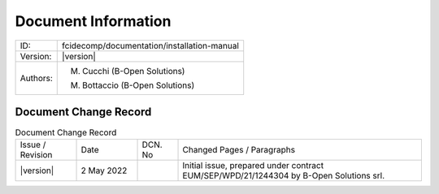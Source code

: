Document Information
====================

+---------------------------+--------------------------------------------------------------------------+
| ID:                       | fcidecomp/documentation/installation-manual                              |
+---------------------------+--------------------------------------------------------------------------+
| Version:                  | |version|                                                                |
+---------------------------+--------------------------------------------------------------------------+
| Authors:                  | M. Cucchi (B-Open Solutions)                                             |
|                           |                                                                          |
|                           | M. Bottaccio (B-Open Solutions)                                          |
+---------------------------+--------------------------------------------------------------------------+


Document Change Record
----------------------

.. table:: Document Change Record
    :widths: 15 15 10 60
    :class: longtable

    ================ =========== ======= ===================================================================================================================================
    Issue / Revision Date        DCN. No Changed Pages / Paragraphs

    |version|        2 May 2022          Initial issue, prepared under contract EUM/SEP/WPD/21/1244304 by B-Open Solutions srl.
    ================ =========== ======= ===================================================================================================================================
